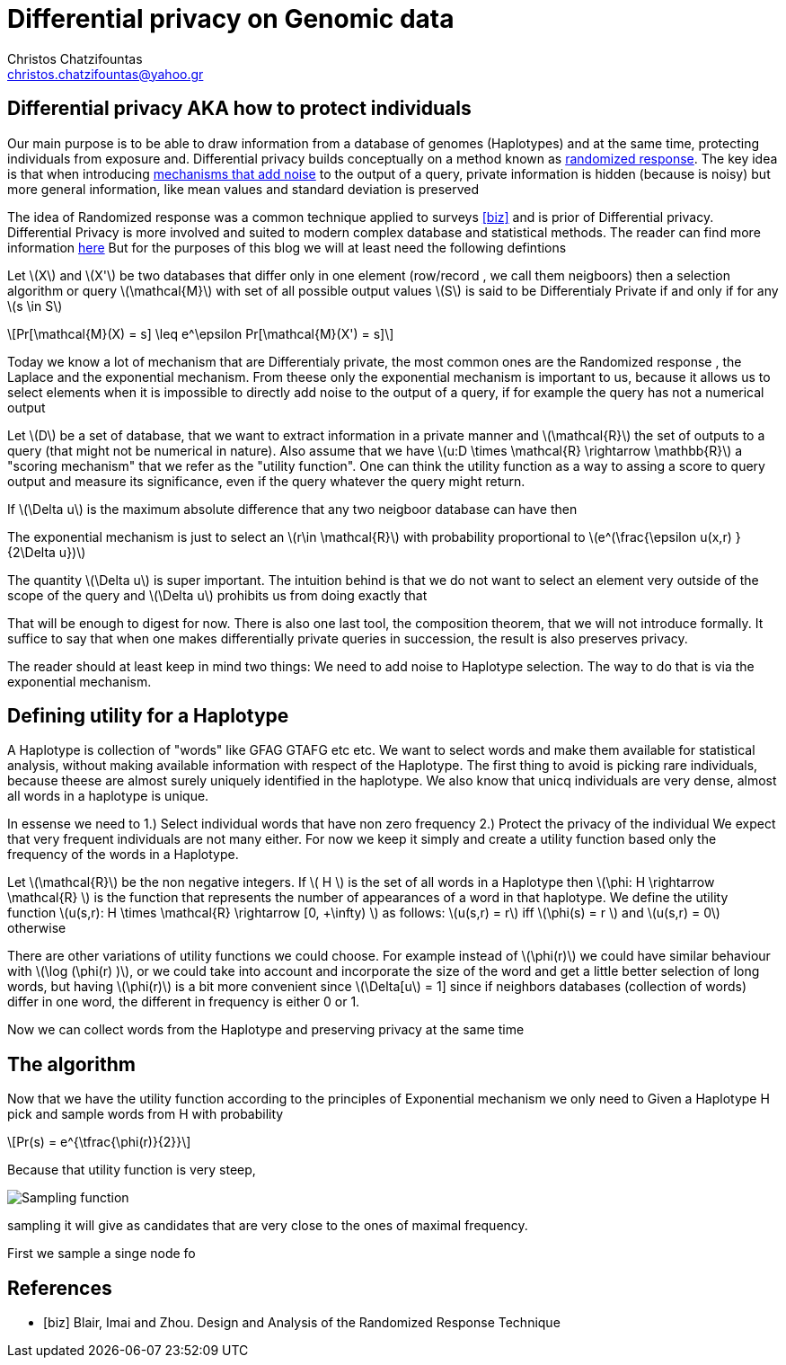 :cpp: C++
:stem: latexmath

= Differential privacy on Genomic data
Christos Chatzifountas  <christos.chatzifountas@yahoo.gr>

== Differential privacy AKA how to protect individuals
Our main purpose is to be able to draw information from a database of genomes
(Haplotypes) and at the same time, protecting individuals from exposure and.
Differential privacy builds conceptually on a method known as https://en.wikipedia.org/wiki/Randomized_response#:~:text=A%20person%20is%20asked%20if,coin%20or%20their%20true%20experience[randomized response].
The key idea is that when introducing https://en.wikipedia.org/wiki/Additive_noise_mechanisms[mechanisms that add noise] to the output of a query, private information
is hidden (because is noisy)  but more general information, like mean values and
standard deviation is preserved

The idea of  Randomized response  was a common technique applied
to surveys <<biz>> and is prior of Differential privacy. Differential Privacy is more involved and suited to modern
complex database and statistical methods. The reader can find  more information https://www.cis.upenn.edu/~aaroth/Papers/privacybook.pdf[here]
But for the purposes of this blog we will at  least need the following defintions

Let stem:[X] and  stem:[X'] be two databases that differ only in one element (row/record , we call them neigboors)
then a selection algorithm or query  stem:[\mathcal{M}] with set of all possible output values  stem:[S]
is said to be Differentialy Private if and only if for any stem:[s \in S]

[stem]
++++
Pr[\mathcal{M}(X) = s]  \leq e^\epsilon Pr[\mathcal{M}(X') = s]
++++
Today we know a lot of mechanism that are Differentialy private, the most common ones are
the Randomized response , the Laplace and the exponential mechanism.
From theese only the exponential mechanism is important to us, because it allows us to
select elements when it is impossible to directly add noise to the output of a
query, if for example the query has not a  numerical  output


Let stem:[D] be a set of database, that we want to extract information in a private manner and
stem:[\mathcal{R}] the set of outputs to a query (that might not be numerical in nature). Also assume that we have
stem:[u:D \times \mathcal{R} \rightarrow \mathbb{R}]  a "scoring mechanism" that we refer as the "utility function".
One can think the utility function as a way to assing a score to query output and  measure its significance,
even if the query whatever the query might return.

If stem:[\Delta u]  is the maximum absolute difference that any two neigboor database  can have then

The exponential mechanism is just to select an stem:[r\in \mathcal{R}]  with probability proportional to  stem:[e^(\frac{\epsilon u(x,r) } {2\Delta u})]

The quantity   stem:[\Delta u]  is super important. The intuition behind is that we do not want to select an element very outside of
the scope of the query and stem:[\Delta u]  prohibits us from doing exactly that

That will be enough to digest for now. There is also one last tool, the composition theorem, that we will not introduce formally.
It suffice to say that when one makes differentially private queries in succession, the result is also preserves privacy.

The reader should at least
keep in mind two things: We need to add noise to Haplotype selection. The way to do that is via the exponential mechanism.

== Defining utility for a Haplotype

A Haplotype is collection of "words" like GFAG GTAFG etc etc. We want to select words and make them available for statistical analysis, without
making available information with respect of the Haplotype.
The first thing to avoid is picking rare individuals, because theese are almost surely uniquely identified in the haplotype.
We also know that unicq individuals are very dense, almost all words in a haplotype is unique.

In essense we need to
1.) Select individual words that have non zero frequency
2.) Protect the privacy of the individual
We expect that very frequent individuals are not many either. For now we keep it simply
and create a utility function based only the frequency of the words in a Haplotype.

Let stem:[\mathcal{R}] be the non negative integers. If  stem:[ H  ] is the set of all words in a Haplotype  then stem:[\phi: H \rightarrow \mathcal{R} ]
is the function that represents the number of appearances of a word in that haplotype.
We define the utility function stem:[u(s,r): H \times \mathcal{R} \rightarrow [0, +\infty)  ] as follows: stem:[u(s,r) = r] iff stem:[\phi(s) = r  ]  and  stem:[u(s,r) = 0] otherwise

There are other variations of utility functions we could choose. For example instead of stem:[\phi(r)]  we could have similar behaviour with
stem:[\log (\phi(r) )], or we could take into account and incorporate the size of the word and get a little better selection of long words, but
having stem:[\phi(r)]  is a bit more convenient since stem:[\Delta[u] = 1] since if neighbors databases (collection of words) differ in one word, the different in frequency
is either 0 or 1.



Now we can collect words from the Haplotype and preserving privacy at the same time


== The algorithm

Now that we have the utility function according to the principles of Exponential mechanism we only
need to
Given a Haplotype H pick and sample words from  H with probability

[stem]
++++
Pr(s) = e^{\tfrac{\phi(r)}{2}}
++++

Because that utility  function is very steep,

image::exponential.png[Sampling function]

sampling it will give as candidates that are very close to the ones of maximal frequency.

First we sample a singe node fo

[source,racket]














[bibliography]
== References

* [[[biz]]] Blair, Imai and Zhou. Design and Analysis of the Randomized Response Technique
